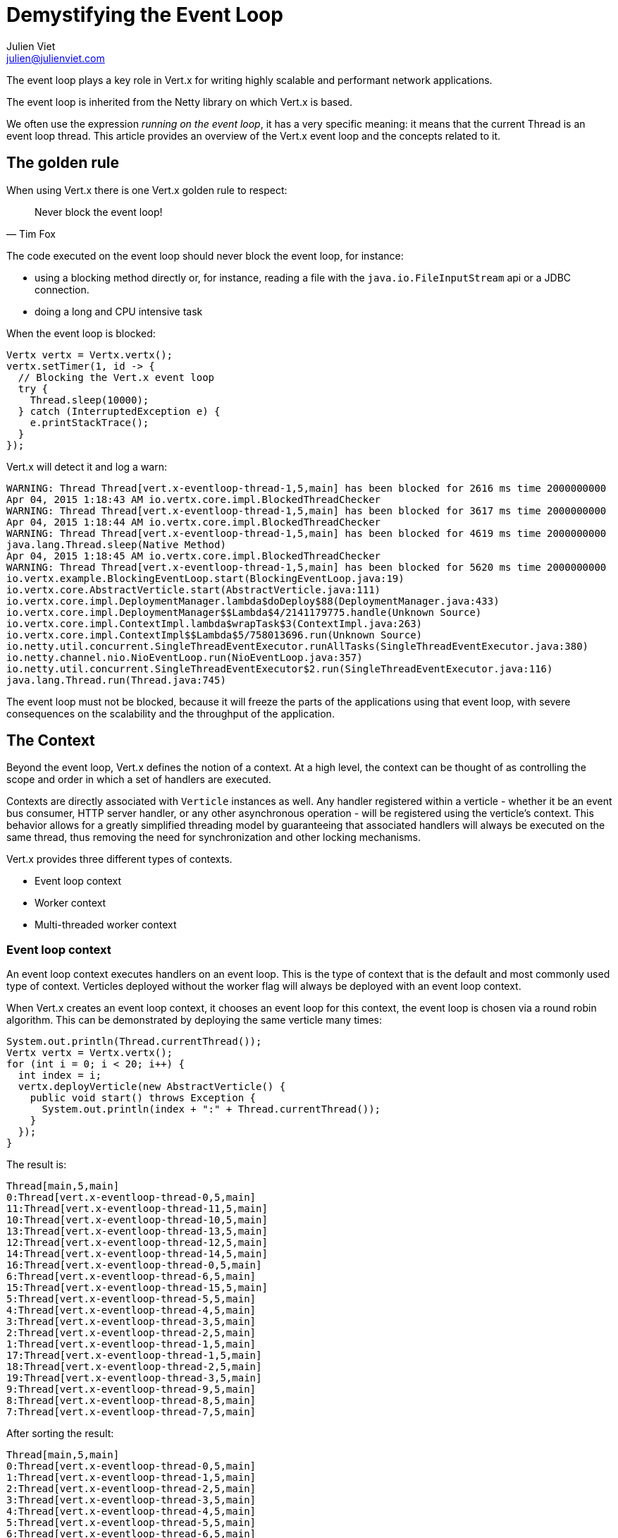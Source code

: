 = Demystifying the Event Loop
Julien Viet <julien@julienviet.com>

The event loop plays a key role in Vert.x for writing highly scalable and performant network applications.

The event loop is inherited from the Netty library on which Vert.x is based.

We often use the expression _running on the event loop_, it has a very specific meaning: it means that the
current Thread is an event loop thread. This article provides an overview of the Vert.x event loop and the concepts
related to it.

== The golden rule

When using Vert.x there is one Vert.x golden rule to respect:

[quote, Tim Fox]
Never block the event loop!

The code executed on the event loop should never block the event loop, for instance:

- using a blocking method directly or, for instance, reading a file with the `java.io.FileInputStream` api
  or a JDBC connection.
- doing a long and CPU intensive task

When the event loop is blocked:

[source,java]
----
Vertx vertx = Vertx.vertx();
vertx.setTimer(1, id -> {
  // Blocking the Vert.x event loop
  try {
    Thread.sleep(10000);
  } catch (InterruptedException e) {
    e.printStackTrace();
  }
});
----

Vert.x will detect it and log a warn:

----
WARNING: Thread Thread[vert.x-eventloop-thread-1,5,main] has been blocked for 2616 ms time 2000000000
Apr 04, 2015 1:18:43 AM io.vertx.core.impl.BlockedThreadChecker
WARNING: Thread Thread[vert.x-eventloop-thread-1,5,main] has been blocked for 3617 ms time 2000000000
Apr 04, 2015 1:18:44 AM io.vertx.core.impl.BlockedThreadChecker
WARNING: Thread Thread[vert.x-eventloop-thread-1,5,main] has been blocked for 4619 ms time 2000000000
java.lang.Thread.sleep(Native Method)
Apr 04, 2015 1:18:45 AM io.vertx.core.impl.BlockedThreadChecker
WARNING: Thread Thread[vert.x-eventloop-thread-1,5,main] has been blocked for 5620 ms time 2000000000
io.vertx.example.BlockingEventLoop.start(BlockingEventLoop.java:19)
io.vertx.core.AbstractVerticle.start(AbstractVerticle.java:111)
io.vertx.core.impl.DeploymentManager.lambda$doDeploy$88(DeploymentManager.java:433)
io.vertx.core.impl.DeploymentManager$$Lambda$4/2141179775.handle(Unknown Source)
io.vertx.core.impl.ContextImpl.lambda$wrapTask$3(ContextImpl.java:263)
io.vertx.core.impl.ContextImpl$$Lambda$5/758013696.run(Unknown Source)
io.netty.util.concurrent.SingleThreadEventExecutor.runAllTasks(SingleThreadEventExecutor.java:380)
io.netty.channel.nio.NioEventLoop.run(NioEventLoop.java:357)
io.netty.util.concurrent.SingleThreadEventExecutor$2.run(SingleThreadEventExecutor.java:116)
java.lang.Thread.run(Thread.java:745)
----

The event loop must not be blocked, because it will freeze the parts of the applications using that event loop, with
severe consequences on the scalability and the throughput of the application.

== The Context

Beyond the event loop, Vert.x defines the notion of a context. At a high level, the context can be thought of as
controlling the scope and order in which a set of handlers are executed.

Contexts are directly associated with `Verticle` instances as well. Any handler registered within a verticle - whether it
be an event bus consumer, HTTP server handler, or any other asynchronous operation - will be registered using the verticle's
context. This behavior allows for a greatly simplified threading model by guaranteeing that associated handlers will
always be executed on the same thread, thus removing the need for synchronization and other locking mechanisms.

Vert.x provides three different types of contexts.

- Event loop context
- Worker context
- Multi-threaded worker context

=== Event loop context

An event loop context executes handlers on an event loop. This is the type of context that is the default and most
commonly used type of context. Verticles deployed without the worker flag will always be deployed with an event loop context.

When Vert.x creates an event loop context, it chooses an event loop for this context, the event loop is chosen via a round
robin algorithm. This can be demonstrated by deploying the same verticle many times:

[source,java]
----
System.out.println(Thread.currentThread());
Vertx vertx = Vertx.vertx();
for (int i = 0; i < 20; i++) {
  int index = i;
  vertx.deployVerticle(new AbstractVerticle() {
    public void start() throws Exception {
      System.out.println(index + ":" + Thread.currentThread());
    }
  });
}
----

The result is:

----
Thread[main,5,main]
0:Thread[vert.x-eventloop-thread-0,5,main]
11:Thread[vert.x-eventloop-thread-11,5,main]
10:Thread[vert.x-eventloop-thread-10,5,main]
13:Thread[vert.x-eventloop-thread-13,5,main]
12:Thread[vert.x-eventloop-thread-12,5,main]
14:Thread[vert.x-eventloop-thread-14,5,main]
16:Thread[vert.x-eventloop-thread-0,5,main]
6:Thread[vert.x-eventloop-thread-6,5,main]
15:Thread[vert.x-eventloop-thread-15,5,main]
5:Thread[vert.x-eventloop-thread-5,5,main]
4:Thread[vert.x-eventloop-thread-4,5,main]
3:Thread[vert.x-eventloop-thread-3,5,main]
2:Thread[vert.x-eventloop-thread-2,5,main]
1:Thread[vert.x-eventloop-thread-1,5,main]
17:Thread[vert.x-eventloop-thread-1,5,main]
18:Thread[vert.x-eventloop-thread-2,5,main]
19:Thread[vert.x-eventloop-thread-3,5,main]
9:Thread[vert.x-eventloop-thread-9,5,main]
8:Thread[vert.x-eventloop-thread-8,5,main]
7:Thread[vert.x-eventloop-thread-7,5,main]
----

After sorting the result:

----
Thread[main,5,main]
0:Thread[vert.x-eventloop-thread-0,5,main]
1:Thread[vert.x-eventloop-thread-1,5,main]
2:Thread[vert.x-eventloop-thread-2,5,main]
3:Thread[vert.x-eventloop-thread-3,5,main]
4:Thread[vert.x-eventloop-thread-4,5,main]
5:Thread[vert.x-eventloop-thread-5,5,main]
6:Thread[vert.x-eventloop-thread-6,5,main]
7:Thread[vert.x-eventloop-thread-7,5,main]
8:Thread[vert.x-eventloop-thread-8,5,main]
9:Thread[vert.x-eventloop-thread-9,5,main]
10:Thread[vert.x-eventloop-thread-10,5,main]
11:Thread[vert.x-eventloop-thread-11,5,main]
12:Thread[vert.x-eventloop-thread-12,5,main]
13:Thread[vert.x-eventloop-thread-13,5,main]
14:Thread[vert.x-eventloop-thread-14,5,main]
15:Thread[vert.x-eventloop-thread-15,5,main]
16:Thread[vert.x-eventloop-thread-0,5,main]
17:Thread[vert.x-eventloop-thread-1,5,main]
18:Thread[vert.x-eventloop-thread-2,5,main]
19:Thread[vert.x-eventloop-thread-3,5,main]
----

As we can see we obtained different event loop threads for each Verticle and the thread are obtained with
a round robin policy. Note that the number of event loop threads by default depends on your CPU but this can
be configured.

An event loop context guarantees to always use the same thread, however the converse is not true: the same thread
can be used by different event loop contexts. The previous example shows clearly that a same thread is used
for different event loops by the Round Robin policy.

todo: Configuring the event loop, talk about the options for configuring the event loop size, etc...

=== Worker context

Worker contexts are assigned to verticles deployed with the worker option enabled. The worker context is differentiated
from standard event loop contexts in that workers are executed on a separate worker thread pool. This separation from
event loop threads allows worker contexts to execute the types of blocking operations that will block the event loop.

A worker context, cannot create servers or clients, since they require an event loop context:

[source,java]
----
Vertx vertx = Vertx.vertx();
vertx.deployVerticle(new AbstractVerticle() {
  public void start() throws Exception {
    vertx.createHttpServer();
  }
}, new DeploymentOptions().setWorker(true));
----

Vert.x will fail:

----
SEVERE: Cannot use HttpServer in a worker verticle
java.lang.IllegalStateException: Cannot use HttpServer in a worker verticle
at io.vertx.core.http.impl.HttpServerImpl.<init>(HttpServerImpl.java:130)
at io.vertx.core.impl.VertxImpl.createHttpServer(VertxImpl.java:249)
at io.vertx.core.impl.VertxImpl.createHttpServer(VertxImpl.java:254)
at org.vietj.vertx.eventloop.ServerStartedFromWorker.start(ServerStartedFromWorker.java:19)
at io.vertx.core.AbstractVerticle.start(AbstractVerticle.java:111)
at io.vertx.core.impl.DeploymentManager.lambda$doDeploy$88(DeploymentManager.java:433)
at io.vertx.core.impl.DeploymentManager$$Lambda$2/1792845110.handle(Unknown Source)
at io.vertx.core.impl.ContextImpl.lambda$wrapTask$3(ContextImpl.java:263)
at io.vertx.core.impl.ContextImpl$$Lambda$3/381707837.run(Unknown Source)
at io.vertx.core.impl.OrderedExecutorFactory$OrderedExecutor.lambda$new$180(OrderedExecutorFactory.java:91)
at io.vertx.core.impl.OrderedExecutorFactory$OrderedExecutor$$Lambda$1/1211888640.run(Unknown Source)
at java.util.concurrent.ThreadPoolExecutor.runWorker(ThreadPoolExecutor.java:1142)
at java.util.concurrent.ThreadPoolExecutor$Worker.run(ThreadPoolExecutor.java:617)
at java.lang.Thread.run(Thread.java:745)
----

The only eligible way to communicate with other Vert.x component is via the event bus, a worker is allowed
to send a message or reply to an incoming message.

A common pattern is to deploy worker verticles and send them a message and then the worker replies to this message:

[source,java]
----
Vertx vertx = Vertx.vertx();
vertx.deployVerticle(new AbstractVerticle() {
  @Override
  public void start() throws Exception {
    vertx.eventBus().consumer("the-address", msg -> {
      try {
        Thread.sleep(10);
        msg.reply("Executed by " + Thread.currentThread());
      } catch (InterruptedException e) {
        msg.fail(0, "Interrupted");
      }
    });
  }
}, new DeploymentOptions().setWorker(true));
for (int i = 0;i < 10;i++) {
  vertx.eventBus().send("the-address", "the-message", reply -> {
    System.out.println(reply.result().body());
  });
}
----

This prints:

----
Executed by Thread[vert.x-worker-thread-1,5,main]
Executed by Thread[vert.x-worker-thread-1,5,main]
Executed by Thread[vert.x-worker-thread-1,5,main]
Executed by Thread[vert.x-worker-thread-1,5,main]
Executed by Thread[vert.x-worker-thread-1,5,main]
Executed by Thread[vert.x-worker-thread-1,5,main]
Executed by Thread[vert.x-worker-thread-1,5,main]
Executed by Thread[vert.x-worker-thread-1,5,main]
Executed by Thread[vert.x-worker-thread-1,5,main]
Executed by Thread[vert.x-worker-thread-1,5,main]
----

The same worker verticle class can be deployed several times by specifying the number of instances. This allows
to concurrently process blocking tasks:

[source,java]
----
Vertx vertx = Vertx.vertx();
vertx.deployVerticle(
    TheWorker.class.getName(),
    new DeploymentOptions().setWorker(true).setInstances(3)
);
for (int i = 0;i < 10;i++) {
  vertx.eventBus().send("the-address", "the-message", reply -> {
    System.out.println(reply.result().body());
  });
}
----

Just as is the case with the event loop context, worker contexts ensure that handlers are only executed on one thread
at any given time. That is, handlers executed on a worker context will always be executed sequentially - one after the
other - but different actions may be executed on different threads.

However the same thread can be used by several worker verticles:

[source,java]
----
Vertx vertx = Vertx.vertx(new VertxOptions().setWorkerPoolSize(2));
vertx.deployVerticle(
    TheWorker.class.getName(),
    new DeploymentOptions().setWorker(true).setInstances(4)
);
for (int i = 0;i < 10;i++) {
  vertx.eventBus().send("the-address", "the-message", reply -> {
    System.out.println(reply.result().body());
  });
}
----

This prints:

----
Executed by worker 1 with Thread[vert.x-worker-thread-1,5,main]
Executed by worker 2 with Thread[vert.x-worker-thread-0,5,main]
Executed by worker 1 with Thread[vert.x-worker-thread-1,5,main]
Executed by worker 2 with Thread[vert.x-worker-thread-0,5,main]
Executed by worker 1 with Thread[vert.x-worker-thread-1,5,main]
Executed by worker 2 with Thread[vert.x-worker-thread-0,5,main]
Executed by worker 3 with Thread[vert.x-worker-thread-1,5,main]
Executed by worker 4 with Thread[vert.x-worker-thread-0,5,main]
Executed by worker 3 with Thread[vert.x-worker-thread-1,5,main]
Executed by worker 4 with Thread[vert.x-worker-thread-0,5,main]
----

Workers can schedule timers, of course the timer will be fired on the same thread:

[source,java]
----
Vertx vertx = Vertx.vertx();
vertx.deployVerticle(new AbstractVerticle() {
  @Override
  public void start() throws Exception {
    long now = System.currentTimeMillis();
    System.out.println("Starting timer on " + Thread.currentThread());
    vertx.setTimer(1000, id -> {
      System.out.println("Timer fired " + Thread.currentThread() + " after " + (System.currentTimeMillis() - now) + " ms");
    });
  }
}, new DeploymentOptions().setWorker(true));
----

This prints:

----
Starting timer on Thread[vert.x-worker-thread-0,5,main]
Timer fired Thread[vert.x-worker-thread-1,5,main] after 1004 ms
----

Since the worker thread may block, the delivery cannot be guaranteed in time:

[source,java]
----
Vertx vertx = Vertx.vertx();
vertx.deployVerticle(new AbstractVerticle() {
  @Override
  public void start() throws Exception {
    long now = System.currentTimeMillis();
    System.out.println("Starting timer on " + Thread.currentThread());
    vertx.setTimer(1000, id -> {
      System.out.println("Timer fired " + Thread.currentThread() + " after " + (System.currentTimeMillis() - now) + " ms");
    });
    Thread.sleep(2000);
  }
}, new DeploymentOptions().setWorker(true));
----

This prints:

----
Starting timer on Thread[vert.x-worker-thread-0,5,main]
Timer fired Thread[vert.x-worker-thread-0,5,main] after 2007 ms
----

Todo : talk about worker instances.

=== Multi-threaded worker context

Multi-threaded contexts are assigned to verticles deployed with the multi-threaded option enabled. Whereas standard
worker contexts execute actions in order on a variety of threads, the multi-threaded worker context removes the strong
ordering of events to allow the execution of multiple events concurrently. This means that the user is responsible for
performing the appropriate concurrency control such as synchronization and locking.

== Dealing with contexts

Using a context is usually transparent, Vert.x will manage contexts implicitly when deploying a Verticle,
registering an Event Bus handler, etc... However the Vert.x API provides several ways to interact with a Context,
allowing for manual context switching.

=== The current context

The static `Vertx.currentContext()` methods returns the current context if there is one, it returns null otherwise.

[source,java]
----
Vertx vertx = Vertx.vertx();
System.out.println("Current context is " + Vertx.currentContext());
----

We get obviously `null` no matter the Vertx instance we created before:

----
Current context is null
----

Now the same from a verticle leads to obtaining the Verticle context:

[source,java]
----
Vertx vertx = Vertx.vertx();
vertx.deployVerticle(new AbstractVerticle() {
  public void start() throws Exception {
    System.out.println("Current context is " + Vertx.currentContext());
    System.out.println("Verticle context is " + context);
  }
});
----

We get:

----
Current context is io.vertx.core.impl.EventLoopContext@424ff050
Verticle context is io.vertx.core.impl.EventLoopContext@424ff050
----

=== Creating or reusing a context

The `vertx.getOrCreateContext()` returns the context associated with the thread (like `currentContext`) otherwise
it creates a new context, associates it to event loop and returns it:

[source,java]
----
Vertx vertx = Vertx.vertx();
Context context = vertx.getOrCreateContext();
System.out.println("Current context is " + Vertx.currentContext());
----

Note, that creating a context, will not associate the current thread with this context. This will indeed not
change the nature of the current thread! However we can now use this context for running an action:

[source,java]
----
Vertx vertx = Vertx.vertx();
Context context = vertx.getOrCreateContext();
context.runOnContext(v -> {
  System.out.println("Current context is " + Vertx.currentContext());
});
----

This prints:

----
Current context is io.vertx.core.impl.EventLoopContext@17979104
----

Calling `getOrCreateContext` from a verticle returns the context associated with the Verticle:

[source,java]
----
Vertx vertx = Vertx.vertx();
vertx.deployVerticle(new AbstractVerticle() {
  public void start() throws Exception {
    Context context = vertx.getOrCreateContext();
    System.out.println(context);
    System.out.println(vertx.getOrCreateContext());
  }
});
----

This prints:

----
io.vertx.core.impl.EventLoopContext@10b02dc5
io.vertx.core.impl.EventLoopContext@10b02dc5
----

=== Running on context

The `io.vertx.core.Context.runOnContext(Handler)` method can be used when the thread attached to the context needs
to run a particular task on a context.

For instance, the context thread initiates a non Vert.x action, when this action ends it needs to do update some
state and it needs to be done with the context thread to guarantee that the state will be visible by the
context thread.

[source,java]
----
Context context = Vertx.currentContext();

System.out.println("Running with context : " + Vertx.currentContext());

// Our blocking action
Thread thread = new Thread() {
  public void run() {

    // No context here!
    System.out.println("Current context : " + Vertx.currentContext());

    int n = getNumberOfFiles();
    context.runOnContext(v -> {

      // Runs on the same context
      System.out.println("Runs on the original context : " + Vertx.currentContext());
      numberOfFiles = n;
    });
  }
};

//
thread.start();
----

This prints:

----
Running with context : io.vertx.core.impl.EventLoopContext@69cdd6d8
Current context : null
Runs on the original context : io.vertx.core.impl.EventLoopContext@69cdd6d8
----

The `vertx.runOnContext(Handler<Void>)` is a shortcut for what we have seen before: it calls the
`getOrCreateContext` method and schedule a task for execution via the `context.runOnContext(Handler<Void>)` method.

== Verticles

Vert.x guarantees that the same Verticle will always be called from the same thread, whether or not the Verticle
is deployed as a worker or not. This implies that any service created from a Verticle will reuse the same context,
for instance:

- Creating a server
- Creating a client
- Creating a timer
- Registering an event but handler
- etc...

Such _services_ will call back the Verticle that created them at some point, when this happens it will be with
the *exact same thread*, whether this is an event loop context or a worker context.

[source,java]
----
Vertx vertx = Vertx.vertx();
EventBus eventBus = vertx.eventBus();

vertx.deployVerticle(new AbstractVerticle() {
  public void start() throws Exception {
    System.out.println("Starting verticle with " + Thread.currentThread());
    eventBus.send("the-address", "the-message", reply -> {
      System.out.println("Got reply on " + Thread.currentThread());
    });
  }
});

eventBus.consumer("the-address", msg -> {
  msg.reply("the-reply");
});
----

This prints:

----
Starting verticle with Thread[vert.x-eventloop-thread-1,5,main]
Got reply on Thread[vert.x-eventloop-thread-1,5,main]
----

== Embedding Vert.x

When Vert.x is embedded like in a _main_ Java method, the thread creating Vert.x can be any kind of thread, but
it is certainly not a Vert.x thread. Any action that requires a context will implicitly create a context for
achieving this action.

[source,java]
----
Vertx vertx = Vertx.vertx();
HttpServer server = vertx.createHttpServer();
server.listen(result -> {
  // This runs in a context created just for the purpose of this http server
});
----

When several actions are done, there will use different context and there are high chances they will use a
different event loop thread.

[source,java]
----
Vertx vertx = Vertx.vertx();
vertx.createHttpServer().requestHandler(requestHandler).listen(result -> {
  // This executes in a context
  System.out.println("Current thread is " + Thread.currentThread());
  });
vertx.createHttpServer().requestHandler(requestHandler).listen(result -> {
  // This executes in a different context
  System.out.println("Current thread is " + Thread.currentThread());
  });
----

This prints:

----
Current thread is Thread[vert.x-eventloop-thread-1,5,main]
Current thread is Thread[vert.x-eventloop-thread-0,5,main]
----

Therefore accessing a shared state from both servers should not be done!

When the same context needs to be used then the actions can be grouped with a `runOnContext` call:

[source,java]
----
Vertx vertx = Vertx.vertx();
vertx.runOnContext(v -> {
  vertx.createHttpServer().requestHandler(requestHandler).listen(result -> {
    // This executes in a context
    System.out.println("Current thread is " + Thread.currentThread());
  });
  vertx.createHttpServer().requestHandler(requestHandler).listen(result -> {
    // This executes in the same context
    System.out.println("Current thread is " + Thread.currentThread());
  });
});
----

This prints:

----
Current thread is Thread[vert.x-eventloop-thread-0,5,main]
Current thread is Thread[vert.x-eventloop-thread-0,5,main]
----

Now we can share state between the two servers safely.

== Blocking

Before Vert.x 3, using blocking API required to deploy a worker Verticle. Vert.x 3 provides an additional API
for using a blocking API:

[source,java]
----
Vertx vertx = Vertx.vertx();
vertx.runOnContext(v -> {

  // On the event loop
  System.out.println("Calling blocking block from " + Thread.currentThread());

  Handler<Future<String>> blockingCodeHandler = future -> {
    // Non event loop
    System.out.println("Computing with " + Thread.currentThread());
    future.complete("some result");
  };

  Handler<AsyncResult<String>> resultHandler = result -> {
    // Back to the event loop
    System.out.println("Got result in " + Thread.currentThread());
  };

  // Execute the blocking code handler and the associated result handler
  vertx.executeBlocking(blockingCodeHandler, resultHandler);
});
----

This prints:

----
Calling blocking block from Thread[vert.x-eventloop-thread-0,5,main]
Computing with Thread[vert.x-worker-thread-0,5,main]
Got result in Thread[vert.x-eventloop-thread-0,5,main]
----

While the blocking code handler executes with a worker thread, the result handler is executed with the same event
loop context.

The blocking code handler is provided a `Future` argument that is used for signaling when the result is obtained,
usually a result of the blocking API.

When the blocking code handler fails the result handler will get the failure as cause of the async result object:

[source,java]
----
Vertx vertx = Vertx.vertx();
vertx.runOnContext(v -> {

  Handler<Future<String>> blockingCodeHandler = future -> {
    throw new RuntimeException();
  };

  Handler<AsyncResult<String>> resultHandler = result -> {
    if (result.succeeded()) {
      System.out.println("Got result");
    } else {
      System.out.println("Blocking code failed");
      result.cause().printStackTrace(System.out);
    }
  };

  vertx.executeBlocking(blockingCodeHandler, resultHandler);
});
----

This prints:

----
Blocking code failed
java.lang.RuntimeException
at org.vietj.vertx.eventloop.ExecuteBlockingThrowingFailure.lambda$null$0(ExecuteBlockingThrowingFailure.java:19)
at org.vietj.vertx.eventloop.ExecuteBlockingThrowingFailure$$Lambda$4/163784093.handle(Unknown Source)
at io.vertx.core.impl.ContextImpl.lambda$executeBlocking$2(ContextImpl.java:217)
* at io.vertx.core.impl.ContextImpl$$Lambda$6/1645685573.run(Unknown Source)
at io.vertx.core.impl.OrderedExecutorFactory$OrderedExecutor.lambda$new$180(OrderedExecutorFactory.java:91)
at io.vertx.core.impl.OrderedExecutorFactory$OrderedExecutor$$Lambda$2/1053782781.run(Unknown Source)
at java.util.concurrent.ThreadPoolExecutor.runWorker(ThreadPoolExecutor.java:1142)
at java.util.concurrent.ThreadPoolExecutor$Worker.run(ThreadPoolExecutor.java:617)
at java.lang.Thread.run(Thread.java:745)
----

The blocking code handler can also report the failure on the `Future` object:

[source,java]
----
Vertx vertx = Vertx.vertx();
vertx.runOnContext(v -> {

  Handler<Future<String>> blockingCodeHandler = future -> {
    try {
      throw new Exception();
    } catch (Exception e) {
      future.fail(e);
    }
  };

  Handler<AsyncResult<String>> resultHandler = result -> {
    if (result.succeeded()) {
      System.out.println("Got result");
    } else {
      System.out.println("Blocking code failed");
      result.cause().printStackTrace(System.out);
    }
  };

  vertx.executeBlocking(blockingCodeHandler, resultHandler);
});
----

This API is somewhat similar to deploying a worker Verticle, however it does not provide any configurability
about the number of instances, like a worker Verticle provides.
